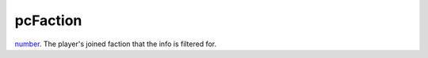 pcFaction
====================================================================================================

`number`_. The player's joined faction that the info is filtered for.

.. _`number`: ../../../lua/type/number.html
